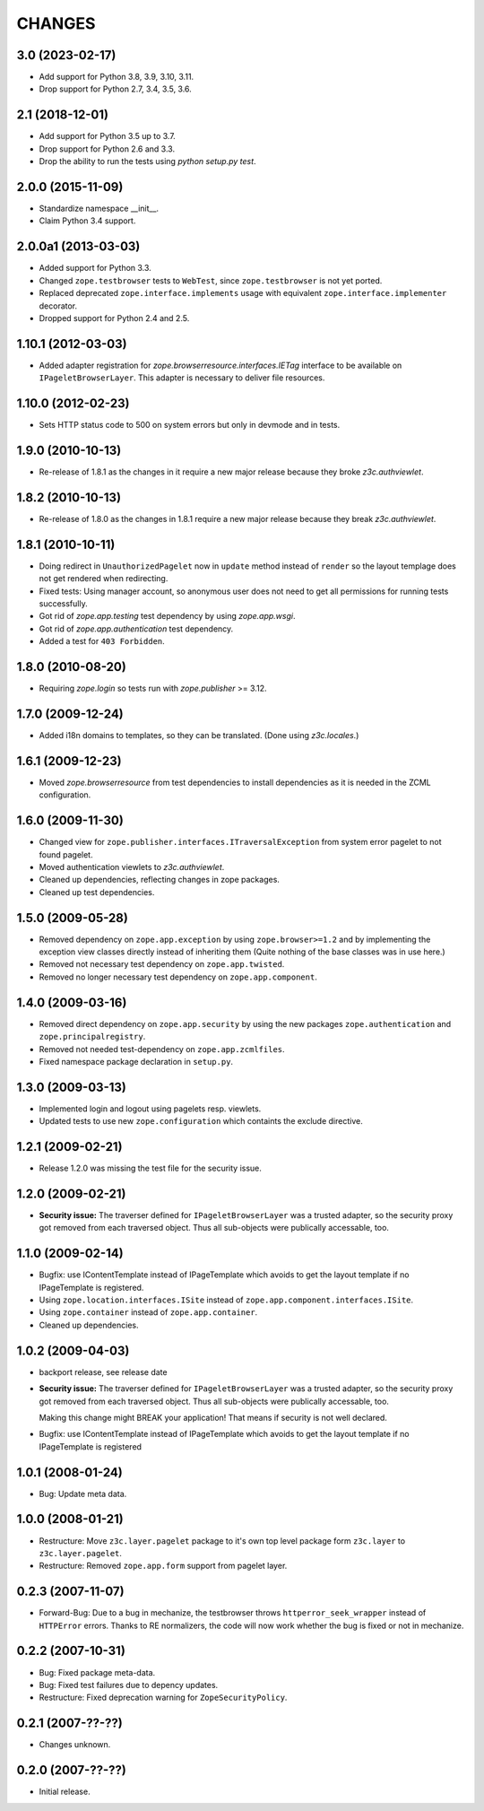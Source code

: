 =======
CHANGES
=======

3.0 (2023-02-17)
----------------

- Add support for Python 3.8, 3.9, 3.10, 3.11.

- Drop support for Python 2.7, 3.4, 3.5, 3.6.


2.1 (2018-12-01)
----------------

- Add support for Python 3.5 up to 3.7.

- Drop support for Python 2.6 and 3.3.

- Drop the ability to run the tests using `python setup.py test`.


2.0.0 (2015-11-09)
------------------

- Standardize namespace __init__.

- Claim Python 3.4 support.


2.0.0a1 (2013-03-03)
--------------------

- Added support for Python 3.3.

- Changed ``zope.testbrowser`` tests to ``WebTest``, since ``zope.testbrowser``
  is not yet ported.

- Replaced deprecated ``zope.interface.implements`` usage with equivalent
  ``zope.interface.implementer`` decorator.

- Dropped support for Python 2.4 and 2.5.


1.10.1 (2012-03-03)
-------------------

- Added adapter registration for `zope.browserresource.interfaces.IETag`
  interface to be available on ``IPageletBrowserLayer``. This adapter is
  necessary to deliver file resources.


1.10.0 (2012-02-23)
-------------------

- Sets HTTP status code to 500 on system errors but only in devmode and in
  tests.


1.9.0 (2010-10-13)
------------------

- Re-release of 1.8.1 as the changes in it require a new major release
  because they broke `z3c.authviewlet`.


1.8.2 (2010-10-13)
------------------

- Re-release of 1.8.0 as the changes in 1.8.1 require a new major
  release because they break `z3c.authviewlet`.


1.8.1 (2010-10-11)
------------------

- Doing redirect in ``UnauthorizedPagelet`` now in ``update`` method instead
  of ``render`` so the layout templage does not get rendered when
  redirecting.

- Fixed tests: Using manager account, so anonymous user does not need to get
  all permissions for running tests successfully.

- Got rid of `zope.app.testing` test dependency by using `zope.app.wsgi`.

- Got rid of `zope.app.authentication` test dependency.

- Added a test for ``403 Forbidden``.


1.8.0 (2010-08-20)
------------------

- Requiring `zope.login` so tests run with `zope.publisher` >= 3.12.


1.7.0 (2009-12-24)
------------------

- Added i18n domains to templates, so they can be translated. (Done
  using `z3c.locales`.)


1.6.1 (2009-12-23)
------------------

- Moved `zope.browserresource` from test dependencies to install
  dependencies as it is needed in the ZCML configuration.


1.6.0 (2009-11-30)
------------------

- Changed view for ``zope.publisher.interfaces.ITraversalException`` from
  system error pagelet to not found pagelet.

- Moved authentication viewlets to `z3c.authviewlet`.

- Cleaned up dependencies, reflecting changes in zope packages.

- Cleaned up test dependencies.


1.5.0 (2009-05-28)
------------------

- Removed dependency on ``zope.app.exception`` by using
  ``zope.browser>=1.2`` and by implementing the exception view classes
  directly instead of inheriting them (Quite nothing of the base
  classes was in use here.)

- Removed not necessary test dependency on ``zope.app.twisted``.

- Removed no longer necessary test dependency on ``zope.app.component``.


1.4.0 (2009-03-16)
------------------

- Removed direct dependency on ``zope.app.security`` by using the new
  packages ``zope.authentication`` and ``zope.principalregistry``.

- Removed not needed test-dependency on ``zope.app.zcmlfiles``.

- Fixed namespace package declaration in ``setup.py``.


1.3.0 (2009-03-13)
------------------

- Implemented login and logout using pagelets resp. viewlets.

- Updated tests to use new ``zope.configuration`` which containts the
  exclude directive.


1.2.1 (2009-02-21)
------------------

- Release 1.2.0 was missing the test file for the security issue.


1.2.0 (2009-02-21)
------------------

- **Security issue:** The traverser defined for
  ``IPageletBrowserLayer`` was a trusted adapter, so the security
  proxy got removed from each traversed object. Thus all sub-objects
  were publically accessable, too.


1.1.0 (2009-02-14)
------------------

- Bugfix: use IContentTemplate instead of IPageTemplate which avoids to get the
  layout template if no IPageTemplate is registered.

- Using ``zope.location.interfaces.ISite`` instead of
  ``zope.app.component.interfaces.ISite``.

- Using ``zope.container`` instead of ``zope.app.container``.

- Cleaned up dependencies.


1.0.2 (2009-04-03)
------------------

- backport release, see release date

- **Security issue:** The traverser defined for
  ``IPageletBrowserLayer`` was a trusted adapter, so the security
  proxy got removed from each traversed object. Thus all sub-objects
  were publically accessable, too.

  Making this change might BREAK your application!
  That means if security is not well declared.

- Bugfix: use IContentTemplate instead of IPageTemplate which avoids to get the
  layout template if no IPageTemplate is registered


1.0.1 (2008-01-24)
------------------

- Bug: Update meta data.


1.0.0 (2008-01-21)
------------------

- Restructure: Move ``z3c.layer.pagelet`` package to it's own top level
  package form ``z3c.layer`` to ``z3c.layer.pagelet``.

- Restructure: Removed ``zope.app.form`` support from pagelet layer.


0.2.3 (2007-11-07)
------------------

- Forward-Bug: Due to a bug in mechanize, the testbrowser throws
  ``httperror_seek_wrapper`` instead of ``HTTPError`` errors. Thanks to RE
  normalizers, the code will now work whether the bug is fixed or not in
  mechanize.


0.2.2 (2007-10-31)
------------------

- Bug: Fixed package meta-data.

- Bug: Fixed test failures due to depency updates.

- Restructure: Fixed deprecation warning for ``ZopeSecurityPolicy``.


0.2.1 (2007-??-??)
------------------

- Changes unknown.


0.2.0 (2007-??-??)
------------------

- Initial release.
